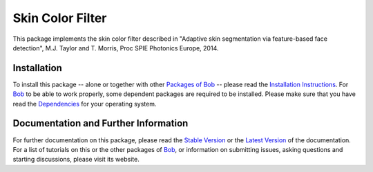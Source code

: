 .. Guillaume HEUSCH <guillaume.heusch@idiap.ch>
.. Wed 30 Mar 15:09:35 CEST 2016

=================
Skin Color Filter
=================

This package implements the skin color filter described in "Adaptive skin segmentation via feature-based face detection", M.J. Taylor and T. Morris, Proc SPIE Photonics Europe, 2014. 

Installation
------------

To install this package -- alone or together with other `Packages of Bob <https://github.com/idiap/bob/wiki/Packages>`_ -- please read the `Installation Instructions <https://github.com/idiap/bob/wiki/Installation>`_.
For Bob_ to be able to work properly, some dependent packages are required to be installed.
Please make sure that you have read the `Dependencies <https://github.com/idiap/bob/wiki/Dependencies>`_ for your operating system.

Documentation and Further Information
-------------------------------------

For further documentation on this package, please read the `Stable Version <http://pythonhosted.org/bob.ip.skincolorfilter/index.html>`_ or the `Latest Version <https://www.idiap.ch/software/bob/docs/latest/bioidiap/bob.ip.skincolor/master/index.html>`_ of the documentation.
For a list of tutorials on this or the other packages of Bob_, or information on submitting issues, asking questions and starting discussions, please visit its website.

.. _bob: https://www.idiap.ch/software/bob

